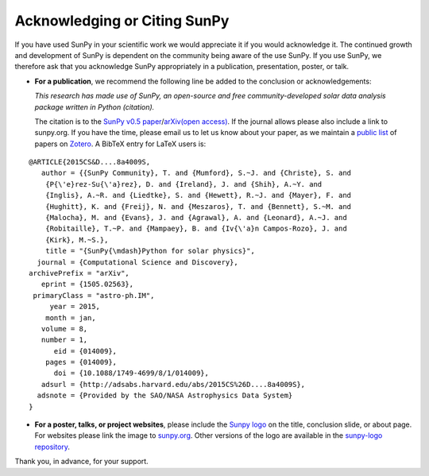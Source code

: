 Acknowledging or Citing SunPy
=============================

If you have used SunPy in your scientific work we would appreciate it if you would acknowledge it.
The continued growth and development of SunPy is dependent on the community being aware of the use SunPy.
If you use SunPy, we therefore ask that you acknowledge SunPy appropriately in a publication, presentation, poster, or talk.

-  **For a publication**, we recommend the following line be added to
   the conclusion or acknowledgements:

   *This research has made use of SunPy, an open-source and free
   community-developed solar data analysis package written in Python
   (citation).*

   The citation is to the `SunPy v0.5 paper`_/`arXiv(open access)`_. If
   the journal allows please also include a link to sunpy.org. If you
   have the time, please email us to let us know about your paper, as we
   maintain a `public list`_ of papers on `Zotero`_. A BibTeX entry for
   LaTeX users is:

::

        @ARTICLE{2015CS&D....8a4009S,
           author = {{SunPy Community}, T. and {Mumford}, S.~J. and {Christe}, S. and
            {P{\'e}rez-Su{\'a}rez}, D. and {Ireland}, J. and {Shih}, A.~Y. and
            {Inglis}, A.~R. and {Liedtke}, S. and {Hewett}, R.~J. and {Mayer}, F. and
            {Hughitt}, K. and {Freij}, N. and {Meszaros}, T. and {Bennett}, S.~M. and
            {Malocha}, M. and {Evans}, J. and {Agrawal}, A. and {Leonard}, A.~J. and
            {Robitaille}, T.~P. and {Mampaey}, B. and {Iv{\'a}n Campos-Rozo}, J. and
            {Kirk}, M.~S.},
            title = "{SunPy{\mdash}Python for solar physics}",
          journal = {Computational Science and Discovery},
        archivePrefix = "arXiv",
           eprint = {1505.02563},
         primaryClass = "astro-ph.IM",
             year = 2015,
            month = jan,
           volume = 8,
           number = 1,
              eid = {014009},
            pages = {014009},
              doi = {10.1088/1749-4699/8/1/014009},
           adsurl = {http://adsabs.harvard.edu/abs/2015CS%26D....8a4009S},
          adsnote = {Provided by the SAO/NASA Astrophysics Data System}
        }

-  **For a poster, talks, or project websites**, please include the
   `Sunpy logo`_ on the title, conclusion slide, or about page. For
   websites please link the image to `sunpy.org`_. Other versions of the
   logo are available in the `sunpy-logo repository`_.

Thank you, in advance, for your support.

.. _SunPy v0.5 paper: https://iopscience.iop.org/article/10.1088/1749-4699/8/1/014009
.. _arXiv(open access): https://arxiv.org/abs/1505.02563
.. _public list: https://www.zotero.org/groups/sunpy_-_python_for_solar_physicists
.. _Zotero: https://www.zotero.org/
.. _Sunpy logo: http://sunpy.org/about/#acknowledging
.. _sunpy.org: http://sunpy.org/
.. _sunpy-logo repository: https://github.com/sunpy/sunpy-logo/
